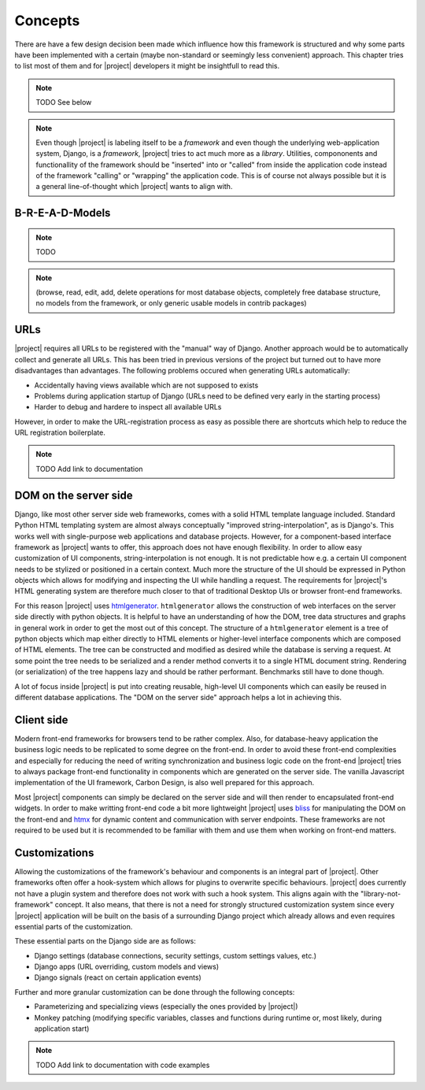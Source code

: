 Concepts
========

There are have a few design decision been made which influence how this framework is structured and why some parts have been implemented with a certain (maybe non-standard or seemingly less convenient) approach. This chapter tries to list most of them and for |project| developers it might be insightfull to read this.

.. note:: TODO See below


.. note:: Even though |project| is labeling itself to be a *framework* and even though the underlying web-application system, Django, is a *framework*, |project| tries to act much more as a *library*. Utilities, compononents and functionallity of the framework should be "inserted" into or "called" from inside the application code instead of the framework "calling" or "wrapping" the application code. This is of course not always possible but it is a general line-of-thought which |project| wants to align with.

B-R-E-A-D-Models
----------------

.. note:: TODO
.. note:: (browse, read, edit, add, delete operations for most database objects, completely free database structure, no models from the framework, or only generic usable models in contrib packages)

URLs
----

|project| requires all URLs to be registered with the "manual" way of Django.
Another approach would be to automatically collect and generate all URLs.
This has been tried in previous versions of the project but turned out to have more disadvantages than advantages.
The following problems occured when generating URLs automatically:

- Accidentally having views available which are not supposed to exists
- Problems during application startup of Django (URLs need to be defined very early in the starting process)
- Harder to debug and hardere to inspect all available URLs

However, in order to make the URL-registration process as easy as possible there are shortcuts which help to reduce the URL registration boilerplate.

.. note:: TODO Add link to documentation

DOM on the server side
----------------------

Django, like most other server side web frameworks, comes with a solid HTML template language included.
Standard Python HTML templating system are almost always conceptually "improved string-interpolation", as is Django's.
This works well with single-purpose web applications and database projects.
However, for a component-based interface framework as |project| wants to offer, this approach does not have enough flexibility.
In order to allow easy customization of UI components, string-interpolation is not enough.
It is not predictable how e.g. a certain UI component needs to be stylized or positioned in a certain context.
Much more the structure of the UI should be expressed in Python objects which allows for modifying and inspecting the UI while handling a request.
The requirements for |project|'s HTML generating system are therefore much closer to that of traditional Desktop UIs or browser front-end frameworks.

For this reason |project| uses `htmlgenerator <https://github.com/basxsoftwareassociation/htmlgenerator>`_.
``htmlgenerator`` allows the construction of web interfaces on the server side directly with python objects.
It is helpful to have an understanding of how the DOM, tree data structures and graphs in general work in order to get the most out of this concept.
The structure of a ``htmlgenerator`` element is a tree of python objects which map either directly to HTML elements or higher-level interface components which are composed of HTML elements.
The tree can be constructed and modified as desired while the database is serving a request.
At some point the tree needs to be serialized and a render method converts it to a single HTML document string.
Rendering (or serialization) of the tree happens lazy and should be rather performant.
Benchmarks still have to done though.

A lot of focus inside |project| is put into creating reusable, high-level UI components which can easily be reused in different database applications. The "DOM on the server side" approach helps a lot in achieving this.


Client side
-----------

Modern front-end frameworks for browsers tend to be rather complex.
Also, for database-heavy application the business logic needs to be replicated to some degree on the front-end.
In order to avoid these front-end complexities and especially for reducing the need of writing synchronization and business logic code on the front-end |project| tries to always package front-end functionality in components which are generated on the server side.
The vanilla Javascript implementation of the UI framework, Carbon Design, is also well prepared for this approach.

Most |project| components can simply be declared on the server side and will then render to encapsulated front-end widgets.
In order to make writting front-end code a bit more lightweight |project| uses `bliss <https://blissfuljs.com/>`_ for manipulating the DOM on the front-end and `htmx <https://htmx.org/>`_ for dynamic content and communication with server endpoints.
These frameworks are not required to be used but it is recommended to be familiar with them and use them when working on front-end matters.

Customizations
--------------

Allowing the customizations of the framework's behaviour and components is an integral part of |project|.
Other frameworks often offer a hook-system which allows for plugins to overwrite specific behaviours.
|project| does currently not have a plugin system and therefore does not work with such a hook system.
This aligns again with the "library-not-framework" concept.
It also means, that there is not a need for strongly structured customization system since every |project| application will be built on the basis of a surrounding Django project which already allows and even requires essential parts of the customization.

These essential parts on the Django side are as follows:

* Django settings (database connections, security settings, custom settings values, etc.)
* Django apps (URL overriding, custom models and views)
* Django signals (react on certain application events)

Further and more granular customization can be done through the following concepts:

* Parameterizing and specializing views (especially the ones provided by |project|)
* Monkey patching (modifying specific variables, classes and functions during runtime or, most likely, during application start)

.. note:: TODO Add link to documentation with code examples
